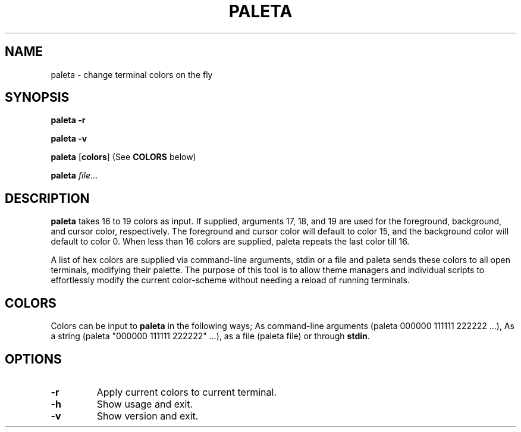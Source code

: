 .TH PALETA 1
.SH NAME
paleta \- change terminal colors on the fly
.SH SYNOPSIS
.B paleta
\fB\-r\fR

.B paleta
\fB\-v\fR

.B paleta
[\fBcolors\fR] (See \fBCOLORS\fR below)

.B paleta
.IR file ...
.SH DESCRIPTION
.B paleta
takes 16 to 19 colors as input. If supplied, arguments 17, 18, and 19 are used for the foreground, background, and cursor color, respectively. The foreground and cursor color will default to color 15, and the background color will default to color 0. When less than 16 colors are supplied, paleta repeats the last color till 16.

A list of hex colors are supplied via command-line arguments, stdin or a file and paleta sends these colors to all open terminals, modifying their palette. The purpose of this tool is to allow theme managers and individual scripts to effortlessly modify the current color-scheme without needing a reload of running terminals.

.SH COLORS

Colors can be input to \fBpaleta\fR in the following ways; As command-line arguments (paleta 000000 111111 222222 ...), As a string (paleta "000000 111111 222222" ...), as a file (paleta file) or through \fBstdin\fR.


.SH OPTIONS
.TP
.BR \-r
Apply current colors to current terminal.
.TP
.BR \-h
Show usage and exit.
.TP
.BR \-v
Show version and exit.

